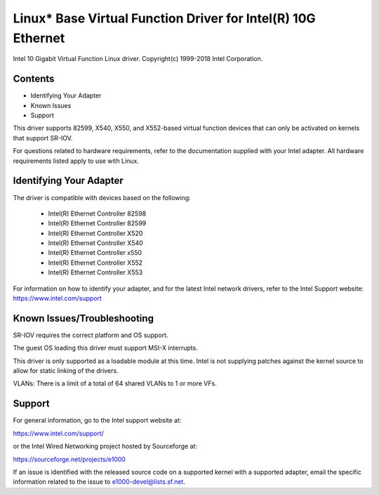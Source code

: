 .. SPDX-License-Identifier: GPL-2.0-or-later

=============================================================
Linux* Base Virtual Function Driver for Intel(R) 10G Ethernet
=============================================================

Intel 10 Gigabit Virtual Function Linux driver.
Copyright(c) 1999-2018 Intel Corporation.

Contents
========

- Identifying Your Adapter
- Known Issues
- Support

This driver supports 82599, X540, X550, and X552-based virtual function devices
that can only be activated on kernels that support SR-IOV.

For questions related to hardware requirements, refer to the documentation
supplied with your Intel adapter. All hardware requirements listed apply to use
with Linux.


Identifying Your Adapter
========================
The driver is compatible with devices based on the following:

  * Intel(R) Ethernet Controller 82598
  * Intel(R) Ethernet Controller 82599
  * Intel(R) Ethernet Controller X520
  * Intel(R) Ethernet Controller X540
  * Intel(R) Ethernet Controller x550
  * Intel(R) Ethernet Controller X552
  * Intel(R) Ethernet Controller X553

For information on how to identify your adapter, and for the latest Intel
network drivers, refer to the Intel Support website:
https://www.intel.com/support

Known Issues/Troubleshooting
============================

SR-IOV requires the correct platform and OS support.

The guest OS loading this driver must support MSI-X interrupts.

This driver is only supported as a loadable module at this time. Intel is not
supplying patches against the kernel source to allow for static linking of the
drivers.

VLANs: There is a limit of a total of 64 shared VLANs to 1 or more VFs.


Support
=======
For general information, go to the Intel support website at:

https://www.intel.com/support/

or the Intel Wired Networking project hosted by Sourceforge at:

https://sourceforge.net/projects/e1000

If an issue is identified with the released source code on a supported kernel
with a supported adapter, email the specific information related to the issue
to e1000-devel@lists.sf.net.
